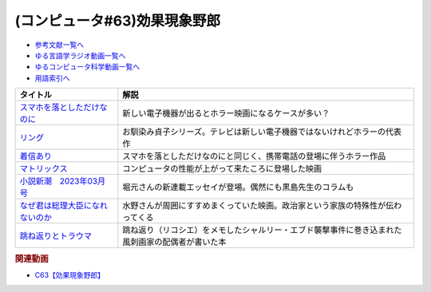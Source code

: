 .. _効果現象野郎参考文献:

.. :ref:`参考文献:効果現象野郎 <効果現象野郎参考文献>`

(コンピュータ#63)効果現象野郎
=================================

* `参考文献一覧へ </reference/>`_ 
* `ゆる言語学ラジオ動画一覧へ </videos/yurugengo_radio_list.html>`_ 
* `ゆるコンピュータ科学動画一覧へ </videos/yurucomputer_radio_list.html>`_ 
* `用語索引へ </genindex.html>`_ 

.. raw:: html

  <!--スマホを落としただけなのに--><a href="https://amzn.to/3YEJG9o" target="_blank"><img border="0" src="https://m.media-amazon.com/images/I/819DWGgr-ZL._AC_UL320_.jpg" width="75"></a>
  <!--リング--><a href="https://www.amazon.co.jp/%E3%83%AA%E3%83%B3%E3%82%B0-%E3%80%8C%E3%83%AA%E3%83%B3%E3%82%B0%E3%80%8D%E3%82%B7%E3%83%AA%E3%83%BC%E3%82%BA-%E8%A7%92%E5%B7%9D%E3%83%9B%E3%83%A9%E3%83%BC%E6%96%87%E5%BA%AB-%E9%88%B4%E6%9C%A8-%E5%85%89%E5%8F%B8-ebook/dp/B00E7SWKTK?__mk_ja_JP=%E3%82%AB%E3%82%BF%E3%82%AB%E3%83%8A&crid=2RI9SM3PUBFPP&keywords=%E3%83%AA%E3%83%B3%E3%82%B0&qid=1677151904&s=books&sprefix=%E3%83%AA%E3%83%B3%E3%82%B0%2Cstripbooks%2C197&sr=1-1&linkCode=li1&tag=takaoutputblo-22&linkId=fc785862bb6c09aa34b7dbe6f053f499&language=ja_JP&ref_=as_li_ss_il" target="_blank"><img border="0" src="//ws-fe.amazon-adsystem.com/widgets/q?_encoding=UTF8&ASIN=B00E7SWKTK&Format=_SL110_&ID=AsinImage&MarketPlace=JP&ServiceVersion=20070822&WS=1&tag=takaoutputblo-22&language=ja_JP" ></a><img src="https://ir-jp.amazon-adsystem.com/e/ir?t=takaoutputblo-22&language=ja_JP&l=li1&o=9&a=B00E7SWKTK" width="1" height="1" border="0" alt="" style="border:none !important; margin:0px !important;" />
  <!--着信あり--><a href="https://amzn.to/3EzeFwd" target="_blank"><img border="0" src="https://m.media-amazon.com/images/I/91LIGVoTscL._AC_UL320_.jpg" width="75"></a>
  <!--マトリックス--><a href="https://amzn.to/3SnjUVs" target="_blank"><img border="0" src="https://m.media-amazon.com/images/I/81LcNwd-uML._AC_UL320_.jpg" width="75"></a>
  <!--小説新潮　2023年03月号--><a href="https://www.amazon.co.jp/%E5%B0%8F%E8%AA%AC%E6%96%B0%E6%BD%AE-2023%E5%B9%B403%E6%9C%88%E5%8F%B7-%E5%B0%8F%E8%AA%AC%E6%96%B0%E6%BD%AE%E7%B7%A8%E9%9B%86%E9%83%A8/dp/B0BT46QVLP?__mk_ja_JP=%E3%82%AB%E3%82%BF%E3%82%AB%E3%83%8A&crid=17H20VR5OUL8O&keywords=%E5%B0%8F%E8%AA%AC%E6%96%B0%E6%BD%AE3%E6%9C%88%E5%8F%B7&qid=1677152762&sprefix=%E5%B0%8F%E8%AA%AC%E6%96%B0%E6%BD%AE3%E6%9C%88%E5%8F%B7%2Caps%2C376&sr=8-1&linkCode=li1&tag=takaoutputblo-22&linkId=642d78aef1c95854335d9aa32b3f4f88&language=ja_JP&ref_=as_li_ss_il" target="_blank"><img border="0" src="//ws-fe.amazon-adsystem.com/widgets/q?_encoding=UTF8&ASIN=B0BT46QVLP&Format=_SL110_&ID=AsinImage&MarketPlace=JP&ServiceVersion=20070822&WS=1&tag=takaoutputblo-22&language=ja_JP" ></a><img src="https://ir-jp.amazon-adsystem.com/e/ir?t=takaoutputblo-22&language=ja_JP&l=li1&o=9&a=B0BT46QVLP" width="1" height="1" border="0" alt="" style="border:none !important; margin:0px !important;" />
  <!--なぜ君は総理大臣になれないのか--><a href="https://amzn.to/3ZEtuG9" target="_blank"><img border="0" src="https://m.media-amazon.com/images/I/71B4-33-JDL._AC_UL320_.jpg" width="75"></a>
  <!--跳ね返りとトラウマ--><a href="https://www.amazon.co.jp/%E8%B7%B3%E3%81%AD%E8%BF%94%E3%82%8A%E3%81%A8%E3%83%88%E3%83%A9%E3%82%A6%E3%83%9E-%E3%81%9D%E3%81%B0%E3%81%AB%E3%81%84%E3%82%8B%E3%81%82%E3%81%AA%E3%81%9F%E3%82%82%E7%84%A1%E5%82%B7%E3%81%A7%E3%81%AF%E3%81%AA%E3%81%84-%E3%82%AB%E3%83%9F%E3%83%BC%E3%83%A6-%E3%82%A8%E3%83%9E%E3%83%8B%E3%83%A5%E3%82%A8%E3%83%AB/dp/4760154949?__mk_ja_JP=%E3%82%AB%E3%82%BF%E3%82%AB%E3%83%8A&crid=XL1KPNDQK0EZ&keywords=%E8%B7%B3%E3%81%AD%E8%BF%94%E3%82%8A%E3%81%A8%E3%83%88%E3%83%A9%E3%82%A6%E3%83%9E&qid=1678593125&sprefix=%E8%B7%B3%E3%81%AD%E8%BF%94%E3%82%8A%E3%81%A8%E3%83%88%E3%83%A9%E3%82%A6%E3%83%9E%2Caps%2C161&sr=8-1&linkCode=li1&tag=takaoutputblo-22&linkId=601a7e8beb7718d062f2cd46b10415c0&language=ja_JP&ref_=as_li_ss_il" target="_blank"><img border="0" src="//ws-fe.amazon-adsystem.com/widgets/q?_encoding=UTF8&ASIN=4760154949&Format=_SL110_&ID=AsinImage&MarketPlace=JP&ServiceVersion=20070822&WS=1&tag=takaoutputblo-22&language=ja_JP" ></a><img src="https://ir-jp.amazon-adsystem.com/e/ir?t=takaoutputblo-22&language=ja_JP&l=li1&o=9&a=4760154949" width="1" height="1" border="0" alt="" style="border:none !important; margin:0px !important;" />

+-----------------------------------+--------------------------------------------------------------------------------------------------+
|             タイトル              |                                               解説                                               |
+===================================+==================================================================================================+
| `スマホを落としただけなのに`_     | 新しい電子機器が出るとホラー映画になるケースが多い？                                             |
+-----------------------------------+--------------------------------------------------------------------------------------------------+
| `リング`_                         | お馴染み貞子シリーズ。テレビは新しい電子機器ではないけれどホラーの代表作                         |
+-----------------------------------+--------------------------------------------------------------------------------------------------+
| `着信あり`_                       | スマホを落としただけなのにと同じく、携帯電話の登場に伴うホラー作品                               |
+-----------------------------------+--------------------------------------------------------------------------------------------------+
| `マトリックス`_                   | コンピュータの性能が上がって来たころに登場した映画                                               |
+-----------------------------------+--------------------------------------------------------------------------------------------------+
| `小説新潮　2023年03月号`_         | 堀元さんの新連載エッセイが登場。偶然にも黒島先生のコラムも                                       |
+-----------------------------------+--------------------------------------------------------------------------------------------------+
| `なぜ君は総理大臣になれないのか`_ | 水野さんが周囲にすすめまくっていた映画。政治家という家族の特殊性が伝わってくる                   |
+-----------------------------------+--------------------------------------------------------------------------------------------------+
| `跳ね返りとトラウマ`_             | 跳ね返り（リコシエ）をメモしたシャルリー・エブド襲撃事件に巻き込まれた風刺画家の配偶者が書いた本 |
+-----------------------------------+--------------------------------------------------------------------------------------------------+
.. _跳ね返りとトラウマ: https://amzn.to/3Jxw8YV
.. _なぜ君は総理大臣になれないのか: https://amzn.to/3ZEtuG9
.. _小説新潮　2023年03月号: https://amzn.to/3ZHFAP5
.. _マトリックス: https://amzn.to/3SnjUVs
.. _着信あり: https://amzn.to/3EzeFwd
.. _リング: https://amzn.to/3JapBSD
.. _スマホを落としただけなのに: https://amzn.to/3JelTaq

.. rubric:: 関連動画
* `C63【効果現象野郎】`_

.. _C63【効果現象野郎】: https://youtu.be/QEWwli8r4N4

